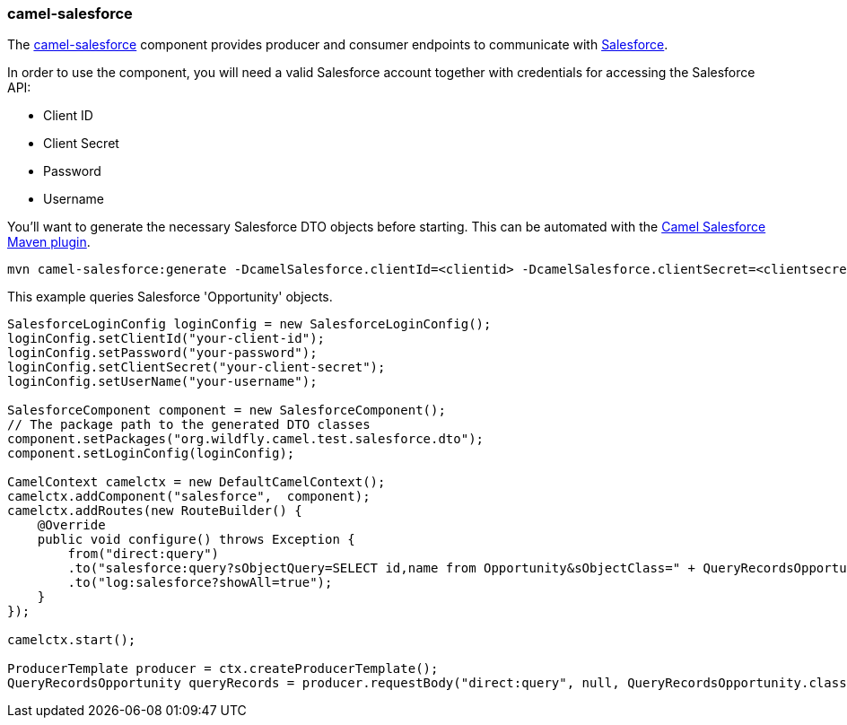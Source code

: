 ### camel-salesforce

The http://camel.apache.org/salesforce.html[camel-salesforce,window=_blank] 
component provides producer and consumer endpoints to communicate with http://www.salesforce.com/[Salesforce,window=_blank].

In order to use the component, you will need a valid Salesforce account together with credentials for accessing the Salesforce API:

* Client ID
* Client Secret
* Password
* Username

You'll want to generate the necessary Salesforce DTO objects before starting. This can be automated with the https://github.com/apache/camel/tree/master/components/camel-salesforce/camel-salesforce-maven-plugin[Camel Salesforce Maven plugin,window=_blank].

```
mvn camel-salesforce:generate -DcamelSalesforce.clientId=<clientid> -DcamelSalesforce.clientSecret=<clientsecret> -DcamelSalesforce.userName=<username> -DcamelSalesforce.password=<password>
```

This example queries Salesforce 'Opportunity' objects.
```java

SalesforceLoginConfig loginConfig = new SalesforceLoginConfig();
loginConfig.setClientId("your-client-id");
loginConfig.setPassword("your-password");
loginConfig.setClientSecret("your-client-secret");
loginConfig.setUserName("your-username");

SalesforceComponent component = new SalesforceComponent();
// The package path to the generated DTO classes
component.setPackages("org.wildfly.camel.test.salesforce.dto");
component.setLoginConfig(loginConfig);

CamelContext camelctx = new DefaultCamelContext();
camelctx.addComponent("salesforce",  component);
camelctx.addRoutes(new RouteBuilder() {
    @Override
    public void configure() throws Exception {
        from("direct:query")
        .to("salesforce:query?sObjectQuery=SELECT id,name from Opportunity&sObjectClass=" + QueryRecordsOpportunity.class.getName())
        .to("log:salesforce?showAll=true");
    }
});

camelctx.start();

ProducerTemplate producer = ctx.createProducerTemplate();
QueryRecordsOpportunity queryRecords = producer.requestBody("direct:query", null, QueryRecordsOpportunity.class);

```
